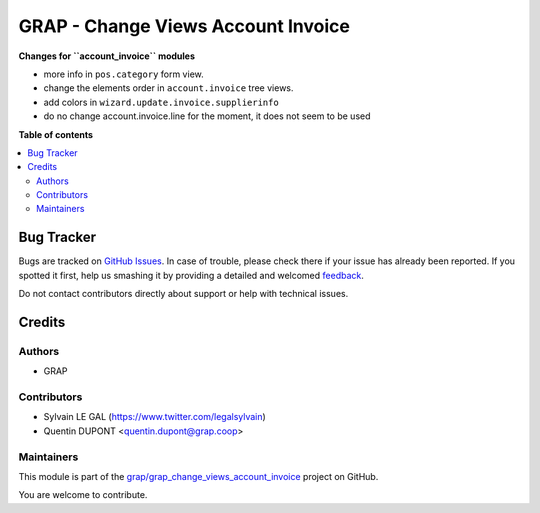 ===================================
GRAP - Change Views Account Invoice
===================================

.. !!!!!!!!!!!!!!!!!!!!!!!!!!!!!!!!!!!!!!!!!!!!!!!!!!!!
   !! This file is generated by oca-gen-addon-readme !!
   !! changes will be overwritten.                   !!
   !!!!!!!!!!!!!!!!!!!!!!!!!!!!!!!!!!!!!!!!!!!!!!!!!!!!

.. |badge1| image:: https://img.shields.io/badge/maturity-Beta-yellow.png
    :target: https://odoo-community.org/page/development-status
    :alt: Beta
.. |badge2| image:: https://img.shields.io/badge/licence-AGPL--3-blue.png
    :target: http://www.gnu.org/licenses/agpl-3.0-standalone.html
    :alt: License: AGPL-3
.. |badge3| image:: https://img.shields.io/badge/github-grap%2Fgrap_change_views_account_invoice-lightgray.png?logo=github
    :target: https://github.com/grap/grap_change_views_account_invoice/tree/12.0_imp_pos_view/grap_change_views_account_invoice
    :alt: grap/grap_change_views_account_invoice

|badge1| |badge2| |badge3| 

**Changes for ``account_invoice`` modules**

* more info in ``pos.category`` form view.

* change the elements order in ``account.invoice`` tree views.
* add colors in ``wizard.update.invoice.supplierinfo``

* do no change account.invoice.line for the moment, it does not seem to be used


**Table of contents**

.. contents::
   :local:

Bug Tracker
===========

Bugs are tracked on `GitHub Issues <https://github.com/grap/grap_change_views_account_invoice/issues>`_.
In case of trouble, please check there if your issue has already been reported.
If you spotted it first, help us smashing it by providing a detailed and welcomed
`feedback <https://github.com/grap/grap_change_views_account_invoice/issues/new?body=module:%20grap_change_views_account_invoice%0Aversion:%2012.0_imp_pos_view%0A%0A**Steps%20to%20reproduce**%0A-%20...%0A%0A**Current%20behavior**%0A%0A**Expected%20behavior**>`_.

Do not contact contributors directly about support or help with technical issues.

Credits
=======

Authors
~~~~~~~

* GRAP

Contributors
~~~~~~~~~~~~

* Sylvain LE GAL (https://www.twitter.com/legalsylvain)
* Quentin DUPONT <quentin.dupont@grap.coop>

Maintainers
~~~~~~~~~~~

This module is part of the `grap/grap_change_views_account_invoice <https://github.com/grap/grap_change_views_account_invoice/tree/12.0_imp_pos_view/grap_change_views_account_invoice>`_ project on GitHub.

You are welcome to contribute.
